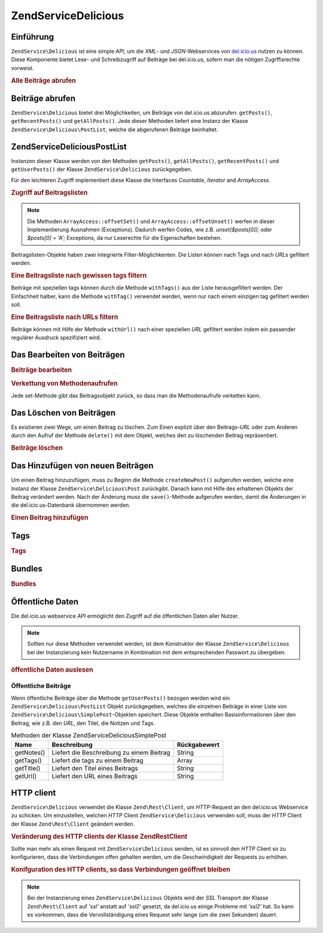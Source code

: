 .. EN-Revision: none
.. _zendservice.delicious:

ZendService\Delicious
======================

.. _zendservice.delicious.introduction:

Einführung
----------

``ZendService\Delicious`` ist eine simple *API*, um die *XML*- und *JSON*-Webservices von `del.icio.us`_ nutzen zu
können. Diese Komponente bietet Lese- und Schreibzugriff auf Beiträge bei del.icio.us, sofern man die nötigen
Zugrffisrechte vorweist.

.. _zendservice.delicious.introduction.getAllPosts:

.. rubric:: Alle Beiträge abrufen

.. code-block:: php
   :linenos:

   $delicious = new ZendService\Delicious('username', 'password');
   $posts = $delicious->getAllPosts();

   foreach ($posts as $post) {
       echo "--\n";
       echo "Title: {$post->getTitle()}\n";
       echo "Url: {$post->getUrl()}\n";
   }

.. _zendservice.delicious.retrieving_posts:

Beiträge abrufen
----------------

``ZendService\Delicious`` bietet drei Möglichkeiten, um Beiträge von del.icio.us abzurufen: ``getPosts()``,
``getRecentPosts()`` und ``getAllPosts()``. Jede dieser Methoden liefert eine Instanz der Klasse
``ZendService\Delicious\PostList``, welche die abgerufenen Beiträge beinhaltet.

.. code-block:: php
   :linenos:

   /**
    * Beiträge werden je nach Parametern geladen. Ist kein Datum oder
    * kein URL gegeben, so wird standardmäßig das aktuelleste Datum
    * verwendet.
    *
    * @param string $tag Optionaler Filter nach einem bestimmten tag
    * @param Zend_Date $dt Optionaler Filter nach Datum
    * @param string $url Optionaler Filter nach URL
    * @return ZendService\Delicious\PostList
    */
   public function getPosts($tag = null, $dt = null, $url = null);

   /**
    * Die letzten x Beiträge abrufen.
    *
    * @param string $tag   Optionaler Filter nach einem bestimmten tag
    * @param string $count Maximale Anzahl der Beiträge, die
    *                      zurückgeliefert werden (standardmäßig 15)
    * @return ZendService\Delicious\PostList
    */
   public function getRecentPosts($tag = null, $count = 15);

   /**
    * Alle Beiträge abrufen
    *
    * @param string $tag Optionaler Filter nach einem bestimmten tag
    * @return ZendService\Delicious\PostList
    */
   public function getAllPosts($tag = null);

.. _zendservice.delicious.postlist:

ZendService\Delicious\PostList
-------------------------------

Instanzen dieser Klasse werden von den Methoden ``getPosts()``, ``getAllPosts()``, ``getRecentPosts()`` und
``getUserPosts()`` der Klasse ``ZendService\Delicious`` zurückgegeben.

Für den leichteren Zugriff implementiert diese Klasse die Interfaces *Countable*, *Iterator* and *ArrayAccess*.

.. _zendservice.delicious.postlist.accessing_post_lists:

.. rubric:: Zugriff auf Beitragslisten

.. code-block:: php
   :linenos:

   $delicious = new ZendService\Delicious('username', 'password');
   $posts = $delicious->getAllPosts();

   // Beiträge zählen
   echo count($posts);

   // Iteration über die Beitragsliste
   foreach ($posts as $post) {
       echo "--\n";
       echo "Title: {$post->getTitle()}\n";
       echo "Url: {$post->getUrl()}\n";
   }

   // speziellen Beitrag über Arrayzugriff erhalten
   echo $posts[0]->getTitle();

.. note::

   Die Methoden ``ArrayAccess::offsetSet()`` und ``ArrayAccess::offsetUnset()`` werfen in dieser Implementierung
   Ausnahmen (Exceptions). Dadurch werfen Codes, wie z.B. *unset($posts[0]);* oder *$posts[0] = 'A';* Exceptions,
   da nur Leserechte für die Eigenschaften bestehen.

Beitragslisten-Objekte haben zwei integrierte Filter-Möglichkenten. Die Listen können nach Tags und nach *URL*\ s
gefiltert werden.

.. _zendservice.delicious.postlist.example.withTags:

.. rubric:: Eine Beitragsliste nach gewissen tags filtern

Beiträge mit speziellen tags können durch die Methode ``withTags()`` aus der Liste herausgefiltert werden. Der
Einfachheit halber, kann die Methode ``withTag()`` verwendet werden, wenn nur nach einem einzigen tag gefiltert
werden soll.

.. code-block:: php
   :linenos:

   $delicious = new ZendService\Delicious('username', 'password');
   $posts = $delicious->getAllPosts();

   // Alle Beiträge ausgeben, denen die tags "php" und "zend" zugeordnet sind
   foreach ($posts->withTags(array('php', 'zend')) as $post) {
       echo "Title: {$post->getTitle()}\n";
       echo "Url: {$post->getUrl()}\n";
   }

.. _zendservice.delicious.postlist.example.byUrl:

.. rubric:: Eine Beitragsliste nach URLs filtern

Beiträge können mit Hilfe der Methode ``withUrl()`` nach einer speziellen *URL* gefiltert werden indem ein
passender regulärer Ausdruck spezifiziert wird.

.. code-block:: php
   :linenos:

   $delicious = new ZendService\Delicious('username', 'password');
   $posts = $delicious->getAllPosts();

   // Beiträge ausgeben, deren URL "/help/" enthält
   foreach ($posts->withUrl('/help/') as $post) {
       echo "Title: {$post->getTitle()}\n";
       echo "Url: {$post->getUrl()}\n";
   }

.. _zendservice.delicious.editing_posts:

Das Bearbeiten von Beiträgen
----------------------------

.. _zendservice.delicious.editing_posts.post_editing:

.. rubric:: Beiträge bearbeiten

.. code-block:: php
   :linenos:

   $delicious = new ZendService\Delicious('username', 'password');
   $posts = $delicious->getPosts();

   // Titel setzen
   $posts[0]->setTitle('New title');
   // Änderungen speichern
   $posts[0]->save();

.. _zendservice.delicious.editing_posts.method_call_chaining:

.. rubric:: Verkettung von Methodenaufrufen

Jede set-Methode gibt das Beitragsobjekt zurück, so dass man die Methodenaufrufe verketten kann.

.. code-block:: php
   :linenos:

   $delicious = new ZendService\Delicious('username', 'password');
   $posts = $delicious->getPosts();

   $posts[0]->setTitle('New title')
            ->setNotes('New notes')
            ->save();

.. _zendservice.delicious.deleting_posts:

Das Löschen von Beiträgen
-------------------------

Es existieren zwei Wege, um einen Beitrag zu löschen. Zum Einen explizit über den Beitrags-*URL* oder zum Anderen
durch den Aufruf der Methode ``delete()`` mit dem Objekt, welches den zu löschenden Beitrag repräsentiert.

.. _zendservice.delicious.deleting_posts.deleting_posts:

.. rubric:: Beiträge löschen

.. code-block:: php
   :linenos:

   $delicious = new ZendService\Delicious('username', 'password');

   // Explizites Löschen eines Beitrags über einen URL
   $delicious->deletePost('http://framework.zend.com');

   // Löschen eines Beitrags über den Aufruf der delete()-Methode
   $posts = $delicious->getPosts();
   $posts[0]->delete();

   // eine alternative Anwendung von deletePost()
   $delicious->deletePost($posts[0]->getUrl());

.. _zendservice.delicious.adding_posts:

Das Hinzufügen von neuen Beiträgen
----------------------------------

Um einen Beitrag hinzuzufügen, muss zu Beginn die Methode ``createNewPost()`` aufgerufen werden, welche eine
Instanz der Klasse ``ZendService\Delicious\Post`` zurückgibt. Danach kann mit Hilfe des erhaltenen Objekts der
Beitrag verändert werden. Nach der Änderung muss die ``save()``-Methode aufgerufen werden, damit die Änderungen
in die del.icio.us-Datenbank übernommen werden.

.. _zendservice.delicious.adding_posts.adding_a_post:

.. rubric:: Einen Beitrag hinzufügen

.. code-block:: php
   :linenos:

   $delicious = new ZendService\Delicious('username', 'password');

   // Neuen Beitrag erstellen, ändern und abspeichern
   // (Verkettung der Methodenaufrufe)
   $delicious->createNewPost('Zend Framework', 'http://framework.zend.com')
             ->setNotes('Zend Framework Homepage')
             ->save();

   // Neuen Beitrag erstellen, ändern und abspeichern (ohne Verkettung)
   $newPost = $delicious->createNewPost('Zend Framework',
                                        'http://framework.zend.com');
   $newPost->setNotes('Zend Framework Homepage');
   $newPost->save();

.. _zendservice.delicious.tags:

Tags
----

.. _zendservice.delicious.tags.tags:

.. rubric:: Tags

.. code-block:: php
   :linenos:

   $delicious = new ZendService\Delicious('username', 'password');

   // Abrufen aller tags
   print_r($delicious->getTags());

   // Umbenennen des tags "ZF" zu "Zend Framework"
   $delicious->renameTag('ZF', 'zendFramework');

.. _zendservice.delicious.bundles:

Bundles
-------

.. _zendservice.delicious.bundles.example:

.. rubric:: Bundles

.. code-block:: php
   :linenos:

   $delicious = new ZendService\Delicious('username', 'password');

   // get all bundles
   print_r($delicious->getBundles());

   // delete bundle someBundle
   $delicious->deleteBundle('someBundle');

   // add bundle
   $delicious->addBundle('newBundle', array('tag1', 'tag2'));

.. _zendservice.delicious.public_data:

Öffentliche Daten
-----------------

Die del.icio.us webservice *API* ermöglicht den Zugriff auf die öffentlichen Daten aller Nutzer.

.. _zendservice.delicious.public_data.functions_for_retrieving_public_data:

.. table:: Methoden, um öffentliche Daten abzurufen

   +----------------+----------------------------------------------+-------------------------------+
   |Name            |Beschreibung                                  |Rückgabewert                   |
   +================+==============================================+===============================+
   |getUserFans()   |Liefert die Fans eines Nutzers                |Array                          |
   +----------------+----------------------------------------------+-------------------------------+
   |getUserNetwork()|Liefert das Netzwerk eines Nutzers            |Array                          |
   +----------------+----------------------------------------------+-------------------------------+
   |getUserPosts()  |Liefert alle Beiträge eines Nutzers           |ZendService\Delicious\PostList|
   +----------------+----------------------------------------------+-------------------------------+
   |getUserTags()   |Liefert alle tags, die der Nutzer vergeben hat|Array                          |
   +----------------+----------------------------------------------+-------------------------------+

.. note::

   Sollten nur diese Methoden verwendet werden, ist dem Konstruktor der Klasse ``ZendService\Delicious`` bei der
   Instanzierung kein Nutzername in Kombination mit dem entsprechenden Passwort zu übergeben.

.. _zendservice.delicious.public_data.retrieving_public_data:

.. rubric:: öffentliche Daten auslesen

.. code-block:: php
   :linenos:

   // Nutzername und Passwort werden nicht benötigt
   $delicious = new ZendService\Delicious();

   // Laden der Fans eines Nutzers
   print_r($delicious->getUserFans('someUser'));

   // Laden des Netzwerks eines Nutzers
   print_r($delicious->getUserNetwork('someUser'));

   // Laden der vergebenen tags eines Nutzers
   print_r($delicious->getUserTags('someUser'));

.. _zendservice.delicious.public_data.posts:

Öffentliche Beiträge
^^^^^^^^^^^^^^^^^^^^

Wenn öffentliche Beiträge über die Methode ``getUserPosts()`` bezogen werden wird ein
``ZendService\Delicious\PostList`` Objekt zurückgegeben, welches die einzelnen Beiträge in einer Liste von
``ZendService\Delicious\SimplePost``-Objekten speichert. Diese Objekte enthalten Basisinformationen über den
Beitrag, wie z.B. den *URL*, den Titel, die Notizen und Tags.

.. _zendservice.delicious.public_data.posts.SimplePost_methods:

.. table:: Methoden der Klasse ZendService\Delicious\SimplePost

   +----------+-----------------------------------------+------------+
   |Name      |Beschreibung                             |Rückgabewert|
   +==========+=========================================+============+
   |getNotes()|Liefert die Beschreibung zu einem Beitrag|String      |
   +----------+-----------------------------------------+------------+
   |getTags() |Liefert die tags zu einem Beitrag        |Array       |
   +----------+-----------------------------------------+------------+
   |getTitle()|Liefert den Titel eines Beitrags         |String      |
   +----------+-----------------------------------------+------------+
   |getUrl()  |Liefert den URL eines Beitrags           |String      |
   +----------+-----------------------------------------+------------+

.. _zendservice.delicious.httpclient:

HTTP client
-----------

``ZendService\Delicious`` verwendet die Klasse ``Zend\Rest\Client``, um *HTTP*-Request an den del.icio.us
Webservice zu schicken. Um einzustellen, welchen *HTTP* Client ``ZendService\Delicious`` verwenden soll, muss der
*HTTP* Client der Klasse ``Zend\Rest\Client`` geändert werden.

.. _zendservice.delicious.httpclient.changing:

.. rubric:: Veränderung des HTTP clients der Klasse Zend\Rest\Client

.. code-block:: php
   :linenos:

   $myHttpClient = new My_Http_Client();
   Zend\Rest\Client::setHttpClient($myHttpClient);

Sollte man mehr als einen Request mit ``ZendService\Delicious`` senden, ist es sinnvoll den *HTTP* Client so zu
konfigurieren, dass die Verbindungen offen gehalten werden, um die Geschwindigkeit der Requests zu erhöhen.

.. _zendservice.delicious.httpclient.keepalive:

.. rubric:: Konifguration des HTTP clients, so dass Verbindungen geöffnet bleiben

.. code-block:: php
   :linenos:

   Zend\Rest\Client::getHttpClient()->setConfig(array(
           'keepalive' => true
   ));

.. note::

   Bei der Instanzierung eines ``ZendService\Delicious`` Objekts wird der *SSL* Transport der Klasse
   ``Zend\Rest\Client`` auf *'ssl'* anstatt auf *'ssl2'* gesetzt, da del.icio.us einige Probleme mit *'ssl2'* hat.
   So kann es vorkommen, dass die Vervollständigung eines Request sehr lange (um die zwei Sekunden) dauert.



.. _`del.icio.us`: http://del.icio.us
